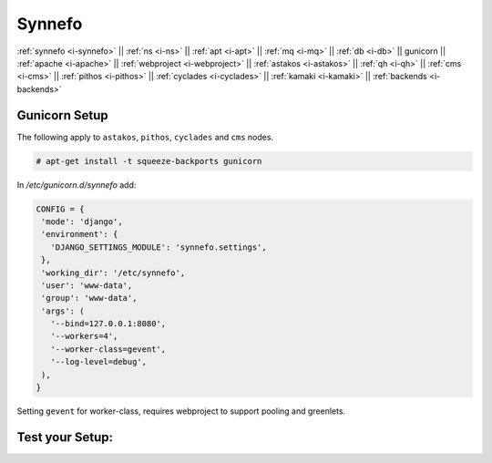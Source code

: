 .. _i-gunicorn:

Synnefo
-------

:ref:`synnefo <i-synnefo>` ||
:ref:`ns <i-ns>` ||
:ref:`apt <i-apt>` ||
:ref:`mq <i-mq>` ||
:ref:`db <i-db>` ||
gunicorn ||
:ref:`apache <i-apache>` ||
:ref:`webproject <i-webproject>` ||
:ref:`astakos <i-astakos>` ||
:ref:`qh <i-qh>` ||
:ref:`cms <i-cms>` ||
:ref:`pithos <i-pithos>` ||
:ref:`cyclades <i-cyclades>` ||
:ref:`kamaki <i-kamaki>` ||
:ref:`backends <i-backends>`

Gunicorn Setup
++++++++++++++

The following apply to ``astakos``, ``pithos``, ``cyclades`` and ``cms`` nodes.

.. code-block:: console

  # apt-get install -t squeeze-backports gunicorn

In `/etc/gunicorn.d/synnefo` add:

.. code-block:: console

   CONFIG = {
    'mode': 'django',
    'environment': {
      'DJANGO_SETTINGS_MODULE': 'synnefo.settings',
    },
    'working_dir': '/etc/synnefo',
    'user': 'www-data',
    'group': 'www-data',
    'args': (
      '--bind=127.0.0.1:8080',
      '--workers=4',
      '--worker-class=gevent',
      '--log-level=debug',
    ),
   }

Setting ``gevent`` for worker-class, requires webproject to support
pooling and greenlets.

Test your Setup:
++++++++++++++++
